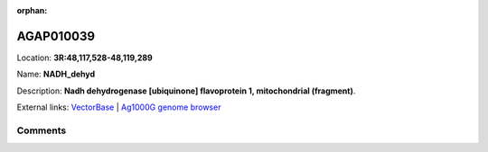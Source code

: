 :orphan:



AGAP010039
==========

Location: **3R:48,117,528-48,119,289**

Name: **NADH_dehyd**

Description: **Nadh dehydrogenase [ubiquinone] flavoprotein 1, mitochondrial (fragment)**.

External links:
`VectorBase <https://www.vectorbase.org/Anopheles_gambiae/Gene/Summary?g=AGAP010039>`_ |
`Ag1000G genome browser <https://www.malariagen.net/apps/ag1000g/phase1-AR3/index.html?genome_region=3R:48117528-48119289#genomebrowser>`_





Comments
--------


.. raw:: html

    <div id="disqus_thread"></div>
    <script>
    
    var disqus_config = function () {
        this.page.identifier = '/gene/AGAP010039';
    };
    
    (function() { // DON'T EDIT BELOW THIS LINE
    var d = document, s = d.createElement('script');
    s.src = 'https://agam-selection-atlas.disqus.com/embed.js';
    s.setAttribute('data-timestamp', +new Date());
    (d.head || d.body).appendChild(s);
    })();
    </script>
    <noscript>Please enable JavaScript to view the <a href="https://disqus.com/?ref_noscript">comments.</a></noscript>


